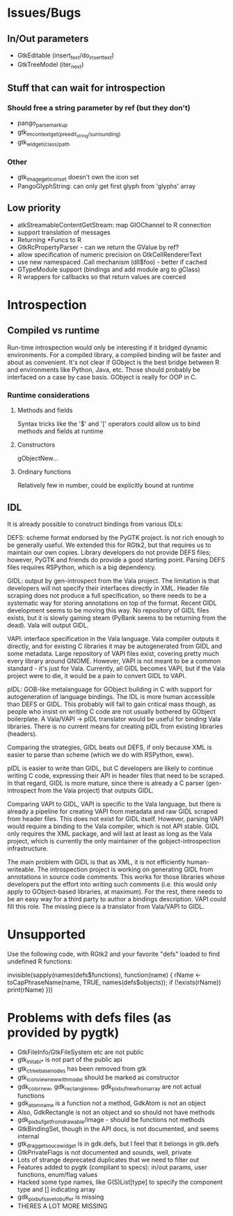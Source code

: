 * Issues/Bugs
** In/Out parameters
   * GtkEditable (insert_text/do_insert_text)
   * GtkTreeModel (iter_next)
** Stuff that can wait for introspection
*** Should free a string parameter by ref (but they don't)
    * pango_parse_markup
    * gtk_im_context_get_(preedit_string/surrounding)
    * gtk_widget_(class)_path
*** Other
    * gtk_image_get_icon_set doesn't own the icon set
    * PangoGlyphString: can only get first glyph from 'glyphs' array
** Low priority
   * atkStreamableContentGetStream: map GIOChannel to R connection
   * support translation of messages
   * Returning *Funcs to R
   * GtkRcPropertyParser - can we return the GValue by ref?
   * allow specification of numeric precision on GtkCellRendererText
   * use new namespaced .Call mechanism (dll$foo) - better if cached
   * GTypeModule support (bindings and add module arg to gClass)
   * R wrappers for callbacks so that return values are coerced
* Introspection
** Compiled vs runtime
    Run-time introspection would only be interesting if it bridged        
dynamic environments. For a compiled library, a compiled binding will
be faster and about as convenient. It's not clear if GObject is the
best bridge between R and environments like Python, Java, etc. Those
should probably be interfaced on a case by case basis. GObject is
really for OOP in C.
*** Runtime considerations
**** Methods and fields
Syntax tricks like the '$' and '[' operators could allow us to bind methods and fields at runtime
**** Constructors 
gObjectNew...
**** Ordinary functions
Relatively few in number, could be explicitly bound at runtime    

** IDL
It is already possible to construct bindings from various IDLs: 

DEFS: scheme format endorsed by the PyGTK project. Is not rich enough
to be generally useful. We extended this for RGtk2, but that requires
us to maintain our own copies. Library developers do not provide DEFS
files; however, PyGTK and friends do provide a good starting point.
Parsing DEFS files requires RSPython, which is a big dependency.

GIDL: output by gen-introspect from the Vala project. The limitation
is that developers will not specify their interfaces directly in XML.
Header file scraping does not produce a full specification, so there
needs to be a systematic way for storing annotations on top of the
format. Recent GIDL development seems to be moving this way. No
repository of GIDL files exists, but it is slowly gaining steam
(PyBank seems to be returning from the dead). Vala will output GIDL.

VAPI: interface specification in the Vala language. Vala compiler
outputs it directly, and for existing C libraries it may be
autogenerated from GIDL and some metadata. Large repository of VAPI
files exist, covering pretty much every library around GNOME. However,
VAPI is not meant to be a common standard - it's just for Vala.
Currently, all GIDL becomes VAPI, but if the Vala project were to die,
it would be a pain to convert GIDL to VAPI.

pIDL: GOB-like metalanguage for GObject building in C with support for
autogeneration of language bindings. The IDL is more human accessible
than DEFS or GIDL. This probably will fail to gain critical mass
though, as people who insist on writing C code are not usually
bothered by GObject boilerplate. A Vala/VAPI -> pIDL translator would
be useful for binding Vala libraries. There is no current means for
creating pIDL from existing libraries (headers). 

Comparing the strategies, GIDL beats out DEFS, if only because XML is
easier to parse than scheme (which we do with RSPython, eww). 

pIDL is easier to write than GIDL, but C developers are likely to
continue writing C code, expressing their API in header files that
need to be scraped. In that regard, GIDL is more mature, since there
is already a C parser (gen-introspect from the Vala project) that
outputs GIDL. 

Comparing VAPI to GIDL, VAPI is specific to the Vala language, but
there is already a pipeline for creating VAPI from metadata and raw
GIDL scraped from header files. This does not exist for GIDL itself.
However, parsing VAPI would require a binding to the Vala compiler,
which is not API stable. GIDL only requires the XML package, and will
last at least as long as the Vala project, which is currently the only
maintainer of the gobject-introspection infrastructure. 

The main problem with GIDL is that as XML, it is not efficiently
human-writeable. The introspection project is working on generating
GIDL from annotations in source code comments. This works for those
libraries whose developers put the effort into writing such comments
(i.e. this would only apply to GObject-based libraries, at maximum).
For the rest, there needs to be an easy way for a third party to
author a bindings description. VAPI could fill this role. The missing
piece is a translator from Vala/VAPI to GIDL.

* Unsupported
Use the following code, with RGtk2 and your favorite "defs" loaded to find undefined
R functions:

invisible(sapply(names(defs$functions), function(name) { rName <- toCapPhraseName(name, TRUE, names(defs$objects)); if (!exists(rName)) print(rName) }))

[2] "gtkAccelGroupQuery"
[3] "gtkCListSetCompareFunc"
[1] "gtkContainerChildSetValist"
[1] "gtkContainerChildGetValist"
[3] "gtkCTreeSetDragCompareFunc"
[2] "gtkItemFactoryCreateMenuEntries"
[1] "gtkListStoreSetValist"
[3] "gtkSettingsInstallPropertyParser"
[1] "gtkTreeModelGetValist"
[1] "gtkTreeStoreSetValist"
[2] "gtkWidgetDestroyed"
[3] "gtkWidgetClassInstallStylePropertyParser"
[1] "gtkWidgetStyleGetValist"
[2] "gdkDisplaySetPointerHooks"
[2] "gdkDeviceFreeHistory"
[3] "gdkSetPointerHooks"
[3] "atkComponentAddFocusHandler"
[3] "atkObjectConnectPropertyChangeHandler"
[3] "atkAddFocusTracker"
[2] "atkFocusTrackerInit"
[3] "atkAddGlobalEventListener"
[2] "pangoFontDescriptionsFree"
[2] "pangoFontMapGetShapeEngineType"
[2] "pangoFontsetSimpleAppend"
[2] "pangoFontsetSimpleSize"
[2] "pangoReorderItems"

These 25 functions fall into 3 categories:
1) va_list (6): RGtk2 has no use for the functions taking va_list. Never supported.
2) undocumented/extremely low-level (10): The R programmer should not need these things. Never supported.
3) callbacks sans user data (9): need to record callbacks in an attribute on the R object then have one closure that calls the rest or if the callback scope is a function call something similar could be done as long as the calls aren't nested... May be supported, but probably not. See the dynamic variables package by Luke Tierney for possible solution.
	
* Problems with defs files (as provided by pygtk)
  * GtkFileInfo/GtkFileSystem etc are not public
  * gtk_init_abi_* is not part of the public api
  * gtk_ctree_base_nodes has been removed from gtk
  * gtk_icon_view_new_with_model should be marked as constructor
  * gdk_color_new, gdk_rectangle_new, gdk_pixbuf_new_from_array are not actual functions
  * gdk_atom_name is a function not a method, GdkAtom is not an object
  * Also, GdkRectangle is not an object and so should not have methods
  * gdk_pixbuf_get_from_drawable/image - should be functions not methods
  * GtkBindingSet, though in the API docs, is not documented, and seems internal
  * gtk_drag_get_souce_widget is in gdk.defs, but I feel that it belongs in gtk.defs
  * GtkPrivateFlags is not documented and sounds, well, private
  * Lots of strange deprecated duplicates that we need to filter out
  * Features added to pygtk (compliant to specs): in/out params, user functions, enum/flag values
  * Hacked some type names, like G(S)List[type] to specify the component type and [] indicating array
  * gdk_pixbuf_save_to_buffer is missing
  * THERES A LOT MORE MISSING 